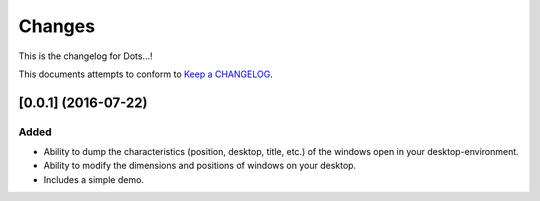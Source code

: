 Changes
=======

This is the changelog for Dots...!

This documents attempts to conform to `Keep a CHANGELOG <http://keepachangelog.com>`_.


[0.0.1] (2016-07-22)
--------------------

Added
~~~~~
* Ability to dump the characteristics (position, desktop, title, etc.) of the
  windows open in your desktop-environment.
* Ability to modify the dimensions and positions of windows on your desktop.
* Includes a simple demo.

